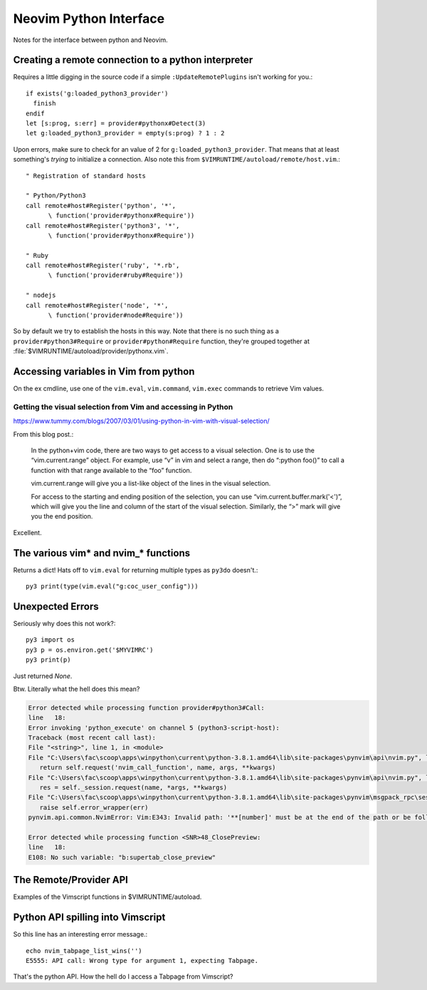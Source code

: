 .. _if-pyth:

=======================
Neovim Python Interface
=======================

.. highlight:: vim

Notes for the interface between python and Neovim.

Creating a remote connection to a python interpreter
=====================================================
Requires a little digging in the source code if a simple
``:UpdateRemotePlugins`` isn't working for you.::

   if exists('g:loaded_python3_provider')
     finish
   endif
   let [s:prog, s:err] = provider#pythonx#Detect(3)
   let g:loaded_python3_provider = empty(s:prog) ? 1 : 2

Upon errors, make sure to check for an value of 2 for
``g:loaded_python3_provider``. That means that at least something's *trying*
to initialize a connection. Also note this from
``$VIMRUNTIME/autoload/remote/host.vim``.::

   " Registration of standard hosts

   " Python/Python3
   call remote#host#Register('python', '*',
         \ function('provider#pythonx#Require'))
   call remote#host#Register('python3', '*',
         \ function('provider#pythonx#Require'))

   " Ruby
   call remote#host#Register('ruby', '*.rb',
         \ function('provider#ruby#Require'))

   " nodejs
   call remote#host#Register('node', '*',
         \ function('provider#node#Require'))

So by default we try to establish the hosts in this way. Note that there
is no such thing as a ``provider#python3#Require`` or
``provider#python#Require`` function, they're grouped together at
:file:`$VIMRUNTIME/autoload/provider/pythonx.vim`.


.. _python-variables:

Accessing variables in Vim from python
======================================
On the ex cmdline, use one of the ``vim.eval``, ``vim.command``, ``vim.exec``
commands to retrieve Vim values.

.. todo::
   Report back with differentiating features of each.


.. _python-visual:

Getting the visual selection from Vim and accessing in Python
-------------------------------------------------------------
https://www.tummy.com/blogs/2007/03/01/using-python-in-vim-with-visual-selection/

From this blog post.:

   In the python+vim code, there are two ways to get access to a visual selection.
   One is to use the “vim.current.range” object. For example, use “v” in vim and
   select a range, then do “:python foo()” to call a function with that range
   available to the “foo” function.

   vim.current.range will give you a list-like object of the lines in the visual
   selection.

   For access to the starting and ending position of the selection, you can use
   “vim.current.buffer.mark('<')”, which will give you the line and column of the
   start of the visual selection. Similarly, the “>” mark will give you the end
   position.

Excellent.

.. _python-nvim-functions:

The various vim* and nvim_* functions
=====================================
Returns a dict! Hats off to ``vim.eval`` for returning multiple types as
``py3do`` doesn't.::

   py3 print(type(vim.eval("g:coc_user_config")))


.. _python-exceptions:

Unexpected Errors
=================
Seriously why does this not work?::

   py3 import os
   py3 p = os.environ.get('$MYVIMRC')
   py3 print(p)

Just returned `None`.

Btw.
Literally what the hell does this mean?

.. code-block:: python-traceback

   Error detected while processing function provider#python3#Call:
   line   18:
   Error invoking 'python_execute' on channel 5 (python3-script-host):
   Traceback (most recent call last):
   File "<string>", line 1, in <module>
   File "C:\Users\fac\scoop\apps\winpython\current\python-3.8.1.amd64\lib\site-packages\pynvim\api\nvim.py", line 299, in call
      return self.request('nvim_call_function', name, args, **kwargs)
   File "C:\Users\fac\scoop\apps\winpython\current\python-3.8.1.amd64\lib\site-packages\pynvim\api\nvim.py", line 182, in request
      res = self._session.request(name, *args, **kwargs)
   File "C:\Users\fac\scoop\apps\winpython\current\python-3.8.1.amd64\lib\site-packages\pynvim\msgpack_rpc\session.py", line 104, in request
      raise self.error_wrapper(err)
   pynvim.api.common.NvimError: Vim:E343: Invalid path: '**[number]' must be at the end of the path or be followed by '\'.-- REPLACE --

   Error detected while processing function <SNR>48_ClosePreview:
   line   18:
   E108: No such variable: "b:supertab_close_preview"


The Remote/Provider API
========================
Examples of the Vimscript functions in $VIMRUNTIME/autoload.

.. function:: provider#pythonx#CheckForModule

   Returns a list in the form [success, error_message].
   Therefore, a result similar to [1, ''] means we found it.

   While inside of Nvim, only one of these lines passed.::

      echo provider#pythonx#CheckForModule('python3', '_vim', 3)
      echo provider#pythonx#CheckForModule('python3', 'vim' 3)
      echo provider#pythonx#CheckForModule('python3', 'vim', 3)
      echo provider#pythonx#CheckForModule('python3', 'pynvim', 3)
      echo provider#pythonx#CheckForModule('python3', 'pytest', 3)

   Which was odd to me. The _vim and vim modules don't actually exist but
   shouldn't we still inform the remote interpreter that we think so?

   *Btw in case you were wondering, yes, pytest was the only one that worked.*


Python API spilling into Vimscript
==================================
So this line has an interesting error message.::

   echo nvim_tabpage_list_wins('')
   E5555: API call: Wrong type for argument 1, expecting Tabpage.

That's the python API. How the hell do I access a Tabpage from Vimscript?

